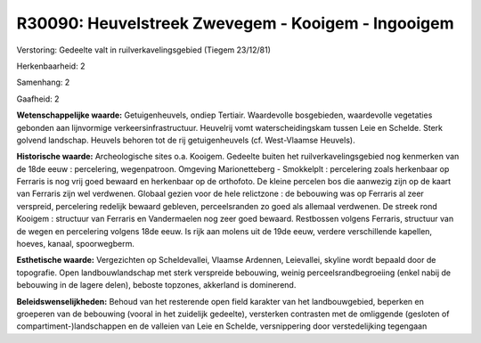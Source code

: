 R30090: Heuvelstreek Zwevegem - Kooigem - Ingooigem
===================================================

Verstoring:
Gedeelte valt in ruilverkavelingsgebied (Tiegem 23/12/81)

Herkenbaarheid: 2

Samenhang: 2

Gaafheid: 2

**Wetenschappelijke waarde:**
Getuigenheuvels, ondiep Tertiair. Waardevolle bosgebieden,
waardevolle vegetaties gebonden aan lijnvormige verkeersinfrastructuur.
Heuvelrij vomt waterscheidingskam tussen Leie en Schelde. Sterk golvend
landschap. Heuvels behoren tot de rij getuigenheuvels (cf. West-Vlaamse
Heuvels).

**Historische waarde:**
Archeologische sites o.a. Kooigem. Gedeelte buiten het
ruilverkavelingsgebied nog kenmerken van de 18de eeuw : percelering,
wegenpatroon. Omgeving Marionetteberg - Smokkelplt : percelering zoals
herkenbaar op Ferraris is nog vrij goed bewaard en herkenbaar op de
orthofoto. De kleine percelen bos die aanwezig zijn op de kaart van
Ferraris zijn wel verdwenen. Globaal gezien voor de hele relictzone : de
bebouwing was op Ferraris al zeer verspreid, percelering redelijk
bewaard gebleven, perceelsranden zo goed als allemaal verdwenen. De
streek rond Kooigem : structuur van Ferraris en Vandermaelen nog zeer
goed bewaard. Restbossen volgens Ferraris, structuur van de wegen en
percelering volgens 18de eeuw. Is rijk aan molens uit de 19de eeuw,
verdere verschillende kapellen, hoeves, kanaal, spoorwegberm.

**Esthetische waarde:**
Vergezichten op Scheldevallei, Vlaamse Ardennen, Leievallei, skyline
wordt bepaald door de topografie. Open landbouwlandschap met sterk
verspreide bebouwing, weinig perceelsrandbegroeiing (enkel nabij de
bebouwing in de lagere delen), beboste topzones, akkerland is
dominerend.



**Beleidswenselijkheden:**
Behoud van het resterende open field karakter van het landbouwgebied,
beperken en groeperen van de bebouwing (vooral in het zuidelijk
gedeelte), versterken contrasten met de omliggende (gesloten of
compartiment-)landschappen en de valleien van Leie en Schelde,
versnippering door verstedelijking tegengaan
